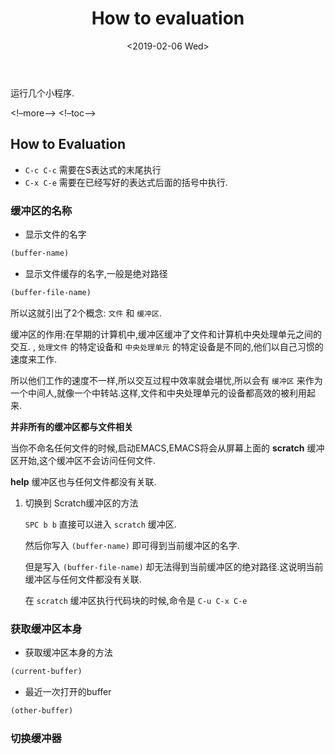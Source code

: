 #+TITLE: How to evaluation 
#+HUGO_BASE_DIR: ../
#+HUGO_SECTION: ./post
#+HUGO_CATEGORIES: buffer
#+HUGO_TAGS: emacs lisp
#+DATE:<2019-02-06 Wed>  
#+HUGO_WEIGHT: 2001
#+HUGO_MENU: :menu "main" "weight 2001
#+HUGO_AUTO_SET_LASTMOD: t
#+HUGO_CUSTOM_FRONT_MATTER: :foo bar

运行几个小程序.

<!--more-->
<!--toc-->

** How to Evaluation 
   - ~C-c C-c~ 需要在S表达式的末尾执行
   - ~C-x C-e~ 需要在已经写好的表达式后面的括号中执行.


   
*** 缓冲区的名称

- 显示文件的名字
#+BEGIN_SRC emacs-lisp
(buffer-name)
#+END_SRC

- 显示文件缓存的名字,一般是绝对路径
#+BEGIN_SRC emacs-lisp
(buffer-file-name)
#+END_SRC

所以这就引出了2个概念: ~文件~ 和 ~缓冲区~.

缓冲区的作用:在早期的计算机中,缓冲区缓冲了文件和计算机中央处理单元之间的交互. , ~处理文件~ 的特定设备和 ~中央处理单元~ 的特定设备是不同的,他们以自己习惯的速度来工作.

所以他们工作的速度不一样,所以交互过程中效率就会堪忧,所以会有 ~缓冲区~ 来作为一个中间人,就像一个中转站.这样,文件和中央处理单元的设备都高效的被利用起来.

**并非所有的缓冲区都与文件相关**

当你不命名任何文件的时候,启动EMACS,EMACS将会从屏幕上面的 **scratch** 缓冲区开始,这个缓冲区不会访问任何文件.

**help** 缓冲区也与任何文件都没有关联.

**** 切换到 Scratch缓冲区的方法
     ~SPC b b~ 直接可以进入 ~scratch~ 缓冲区.

     然后你写入 ~(buffer-name)~ 即可得到当前缓冲区的名字.
     
     但是写入 ~(buffer-file-name)~ 却无法得到当前缓冲区的绝对路径.这说明当前缓冲区与任何文件都没有关联.

     在 ~scratch~ 缓冲区执行代码块的时候,命令是 ~C-u C-x C-e~


*** 获取缓冲区本身
    
 -  获取缓冲区本身的方法
#+BEGIN_SRC emacs-lisp
(current-buffer)
#+END_SRC

#+RESULTS:
: #<buffer lec2-particing-evaluation.org>
 - 最近一次打开的buffer
#+BEGIN_SRC emacs-lisp
(other-buffer)
#+END_SRC

#+RESULTS:
: #<buffer *scratch*>

*** 切换缓冲器

